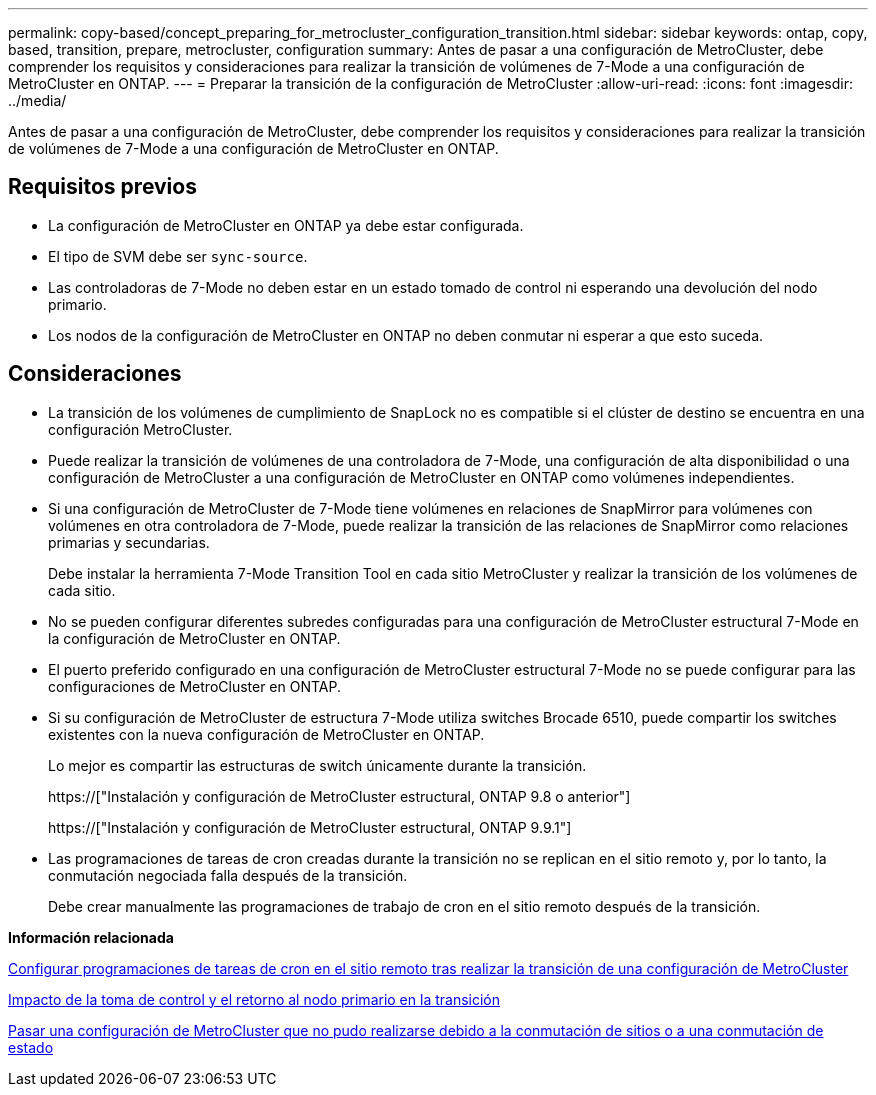 ---
permalink: copy-based/concept_preparing_for_metrocluster_configuration_transition.html 
sidebar: sidebar 
keywords: ontap, copy, based, transition, prepare, metrocluster, configuration 
summary: Antes de pasar a una configuración de MetroCluster, debe comprender los requisitos y consideraciones para realizar la transición de volúmenes de 7-Mode a una configuración de MetroCluster en ONTAP. 
---
= Preparar la transición de la configuración de MetroCluster
:allow-uri-read: 
:icons: font
:imagesdir: ../media/


[role="lead"]
Antes de pasar a una configuración de MetroCluster, debe comprender los requisitos y consideraciones para realizar la transición de volúmenes de 7-Mode a una configuración de MetroCluster en ONTAP.



== Requisitos previos

* La configuración de MetroCluster en ONTAP ya debe estar configurada.
* El tipo de SVM debe ser `sync-source`.
* Las controladoras de 7-Mode no deben estar en un estado tomado de control ni esperando una devolución del nodo primario.
* Los nodos de la configuración de MetroCluster en ONTAP no deben conmutar ni esperar a que esto suceda.




== Consideraciones

* La transición de los volúmenes de cumplimiento de SnapLock no es compatible si el clúster de destino se encuentra en una configuración MetroCluster.
* Puede realizar la transición de volúmenes de una controladora de 7-Mode, una configuración de alta disponibilidad o una configuración de MetroCluster a una configuración de MetroCluster en ONTAP como volúmenes independientes.
* Si una configuración de MetroCluster de 7-Mode tiene volúmenes en relaciones de SnapMirror para volúmenes con volúmenes en otra controladora de 7-Mode, puede realizar la transición de las relaciones de SnapMirror como relaciones primarias y secundarias.
+
Debe instalar la herramienta 7-Mode Transition Tool en cada sitio MetroCluster y realizar la transición de los volúmenes de cada sitio.

* No se pueden configurar diferentes subredes configuradas para una configuración de MetroCluster estructural 7-Mode en la configuración de MetroCluster en ONTAP.
* El puerto preferido configurado en una configuración de MetroCluster estructural 7-Mode no se puede configurar para las configuraciones de MetroCluster en ONTAP.
* Si su configuración de MetroCluster de estructura 7-Mode utiliza switches Brocade 6510, puede compartir los switches existentes con la nueva configuración de MetroCluster en ONTAP.
+
Lo mejor es compartir las estructuras de switch únicamente durante la transición.

+
https://["Instalación y configuración de MetroCluster estructural, ONTAP 9.8 o anterior"]

+
https://["Instalación y configuración de MetroCluster estructural, ONTAP 9.9.1"]

* Las programaciones de tareas de cron creadas durante la transición no se replican en el sitio remoto y, por lo tanto, la conmutación negociada falla después de la transición.
+
Debe crear manualmente las programaciones de trabajo de cron en el sitio remoto después de la transición.



*Información relacionada*

xref:task_post_transition_task_for_a_metrocluster_configuration.adoc[Configurar programaciones de tareas de cron en el sitio remoto tras realizar la transición de una configuración de MetroCluster]

xref:concept_impact_of_takeover_and_giveback_on_transition.adoc[Impacto de la toma de control y el retorno al nodo primario en la transición]

xref:task_transitioning_a_metrocluster_configuration_if_a_switchover_or_switchback_event_occurs.adoc[Pasar una configuración de MetroCluster que no pudo realizarse debido a la conmutación de sitios o a una conmutación de estado]
